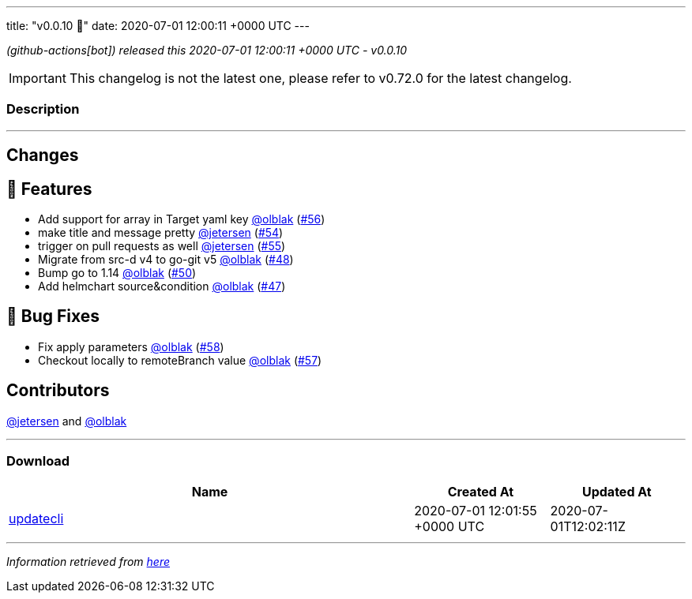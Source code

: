 ---
title: "v0.0.10 🌈"
date: 2020-07-01 12:00:11 +0000 UTC
---

// Disclaimer: this file is generated, do not edit it manually.


__ (github-actions[bot]) released this 2020-07-01 12:00:11 +0000 UTC - v0.0.10__



IMPORTANT: This changelog is not the latest one, please refer to v0.72.0 for the latest changelog.


=== Description

---

++++

<h2>Changes</h2>
<h2>🚀 Features</h2>
<ul>
<li>Add support for array in Target yaml key <a class="user-mention notranslate" data-hovercard-type="user" data-hovercard-url="/users/olblak/hovercard" data-octo-click="hovercard-link-click" data-octo-dimensions="link_type:self" href="https://github.com/olblak">@olblak</a> (<a class="issue-link js-issue-link" data-error-text="Failed to load title" data-id="648831539" data-permission-text="Title is private" data-url="https://github.com/updatecli/updatecli/issues/56" data-hovercard-type="pull_request" data-hovercard-url="/updatecli/updatecli/pull/56/hovercard" href="https://github.com/updatecli/updatecli/pull/56">#56</a>)</li>
<li>make title and message pretty <a class="user-mention notranslate" data-hovercard-type="user" data-hovercard-url="/users/jetersen/hovercard" data-octo-click="hovercard-link-click" data-octo-dimensions="link_type:self" href="https://github.com/jetersen">@jetersen</a> (<a class="issue-link js-issue-link" data-error-text="Failed to load title" data-id="647706615" data-permission-text="Title is private" data-url="https://github.com/updatecli/updatecli/issues/54" data-hovercard-type="pull_request" data-hovercard-url="/updatecli/updatecli/pull/54/hovercard" href="https://github.com/updatecli/updatecli/pull/54">#54</a>)</li>
<li>trigger on pull requests as well <a class="user-mention notranslate" data-hovercard-type="user" data-hovercard-url="/users/jetersen/hovercard" data-octo-click="hovercard-link-click" data-octo-dimensions="link_type:self" href="https://github.com/jetersen">@jetersen</a> (<a class="issue-link js-issue-link" data-error-text="Failed to load title" data-id="648664380" data-permission-text="Title is private" data-url="https://github.com/updatecli/updatecli/issues/55" data-hovercard-type="pull_request" data-hovercard-url="/updatecli/updatecli/pull/55/hovercard" href="https://github.com/updatecli/updatecli/pull/55">#55</a>)</li>
<li>Migrate from src-d v4 to go-git v5 <a class="user-mention notranslate" data-hovercard-type="user" data-hovercard-url="/users/olblak/hovercard" data-octo-click="hovercard-link-click" data-octo-dimensions="link_type:self" href="https://github.com/olblak">@olblak</a> (<a class="issue-link js-issue-link" data-error-text="Failed to load title" data-id="625817766" data-permission-text="Title is private" data-url="https://github.com/updatecli/updatecli/issues/48" data-hovercard-type="pull_request" data-hovercard-url="/updatecli/updatecli/pull/48/hovercard" href="https://github.com/updatecli/updatecli/pull/48">#48</a>)</li>
<li>Bump go to 1.14 <a class="user-mention notranslate" data-hovercard-type="user" data-hovercard-url="/users/olblak/hovercard" data-octo-click="hovercard-link-click" data-octo-dimensions="link_type:self" href="https://github.com/olblak">@olblak</a> (<a class="issue-link js-issue-link" data-error-text="Failed to load title" data-id="625829194" data-permission-text="Title is private" data-url="https://github.com/updatecli/updatecli/issues/50" data-hovercard-type="pull_request" data-hovercard-url="/updatecli/updatecli/pull/50/hovercard" href="https://github.com/updatecli/updatecli/pull/50">#50</a>)</li>
<li>Add helmchart source&amp;condition <a class="user-mention notranslate" data-hovercard-type="user" data-hovercard-url="/users/olblak/hovercard" data-octo-click="hovercard-link-click" data-octo-dimensions="link_type:self" href="https://github.com/olblak">@olblak</a> (<a class="issue-link js-issue-link" data-error-text="Failed to load title" data-id="625803829" data-permission-text="Title is private" data-url="https://github.com/updatecli/updatecli/issues/47" data-hovercard-type="pull_request" data-hovercard-url="/updatecli/updatecli/pull/47/hovercard" href="https://github.com/updatecli/updatecli/pull/47">#47</a>)</li>
</ul>
<h2>🐛 Bug Fixes</h2>
<ul>
<li>Fix apply parameters <a class="user-mention notranslate" data-hovercard-type="user" data-hovercard-url="/users/olblak/hovercard" data-octo-click="hovercard-link-click" data-octo-dimensions="link_type:self" href="https://github.com/olblak">@olblak</a> (<a class="issue-link js-issue-link" data-error-text="Failed to load title" data-id="648921969" data-permission-text="Title is private" data-url="https://github.com/updatecli/updatecli/issues/58" data-hovercard-type="pull_request" data-hovercard-url="/updatecli/updatecli/pull/58/hovercard" href="https://github.com/updatecli/updatecli/pull/58">#58</a>)</li>
<li>Checkout locally to remoteBranch value <a class="user-mention notranslate" data-hovercard-type="user" data-hovercard-url="/users/olblak/hovercard" data-octo-click="hovercard-link-click" data-octo-dimensions="link_type:self" href="https://github.com/olblak">@olblak</a> (<a class="issue-link js-issue-link" data-error-text="Failed to load title" data-id="648915499" data-permission-text="Title is private" data-url="https://github.com/updatecli/updatecli/issues/57" data-hovercard-type="pull_request" data-hovercard-url="/updatecli/updatecli/pull/57/hovercard" href="https://github.com/updatecli/updatecli/pull/57">#57</a>)</li>
</ul>
<h2>Contributors</h2>
<p><a class="user-mention notranslate" data-hovercard-type="user" data-hovercard-url="/users/jetersen/hovercard" data-octo-click="hovercard-link-click" data-octo-dimensions="link_type:self" href="https://github.com/jetersen">@jetersen</a> and <a class="user-mention notranslate" data-hovercard-type="user" data-hovercard-url="/users/olblak/hovercard" data-octo-click="hovercard-link-click" data-octo-dimensions="link_type:self" href="https://github.com/olblak">@olblak</a></p>

++++

---



=== Download

[cols="3,1,1" options="header" frame="all" grid="rows"]
|===
| Name | Created At | Updated At

| link:https://github.com/updatecli/updatecli/releases/download/v0.0.10/updatecli[updatecli] | 2020-07-01 12:01:55 +0000 UTC | 2020-07-01T12:02:11Z

|===


---

__Information retrieved from link:https://github.com/updatecli/updatecli/releases/tag/v0.0.10[here]__

